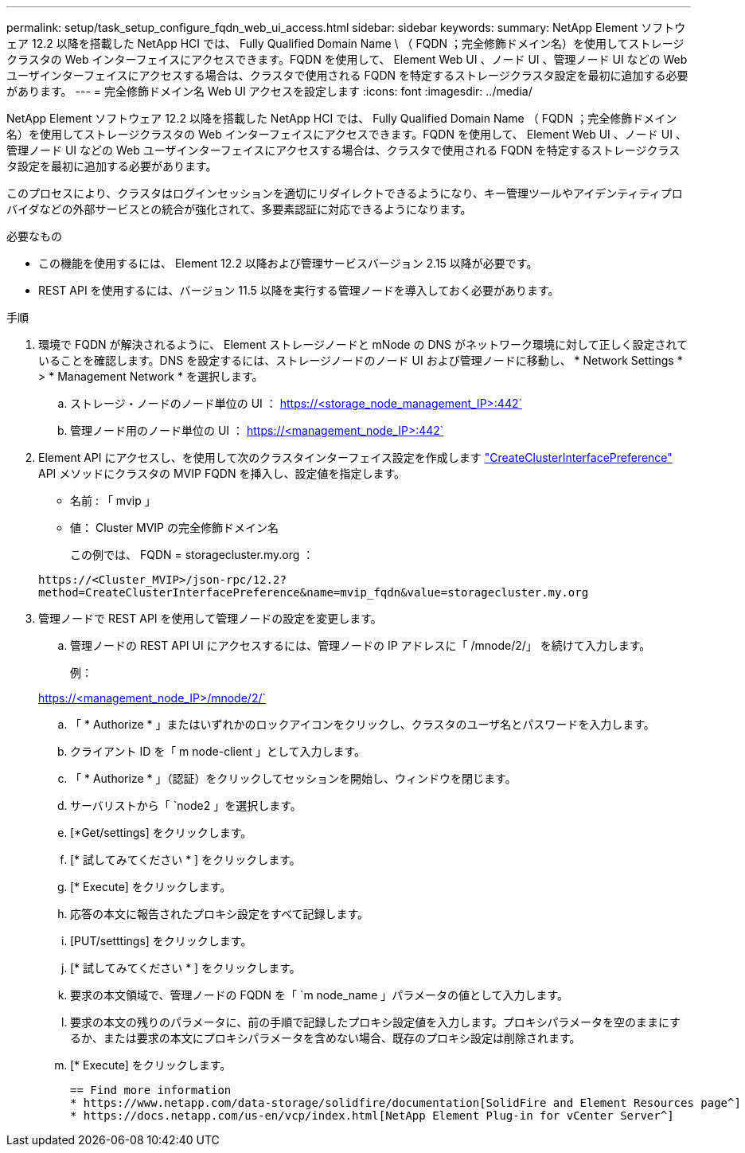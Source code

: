 ---
permalink: setup/task_setup_configure_fqdn_web_ui_access.html 
sidebar: sidebar 
keywords:  
summary: NetApp Element ソフトウェア 12.2 以降を搭載した NetApp HCI では、 Fully Qualified Domain Name \ （ FQDN ；完全修飾ドメイン名）を使用してストレージクラスタの Web インターフェイスにアクセスできます。FQDN を使用して、 Element Web UI 、ノード UI 、管理ノード UI などの Web ユーザインターフェイスにアクセスする場合は、クラスタで使用される FQDN を特定するストレージクラスタ設定を最初に追加する必要があります。 
---
= 完全修飾ドメイン名 Web UI アクセスを設定します
:icons: font
:imagesdir: ../media/


[role="lead"]
NetApp Element ソフトウェア 12.2 以降を搭載した NetApp HCI では、 Fully Qualified Domain Name （ FQDN ；完全修飾ドメイン名）を使用してストレージクラスタの Web インターフェイスにアクセスできます。FQDN を使用して、 Element Web UI 、ノード UI 、管理ノード UI などの Web ユーザインターフェイスにアクセスする場合は、クラスタで使用される FQDN を特定するストレージクラスタ設定を最初に追加する必要があります。

このプロセスにより、クラスタはログインセッションを適切にリダイレクトできるようになり、キー管理ツールやアイデンティティプロバイダなどの外部サービスとの統合が強化されて、多要素認証に対応できるようになります。

.必要なもの
* この機能を使用するには、 Element 12.2 以降および管理サービスバージョン 2.15 以降が必要です。
* REST API を使用するには、バージョン 11.5 以降を実行する管理ノードを導入しておく必要があります。


.手順
. 環境で FQDN が解決されるように、 Element ストレージノードと mNode の DNS がネットワーク環境に対して正しく設定されていることを確認します。DNS を設定するには、ストレージノードのノード UI および管理ノードに移動し、 * Network Settings * > * Management Network * を選択します。
+
.. ストレージ・ノードのノード単位の UI ： https://<storage_node_management_IP>:442`
.. 管理ノード用のノード単位の UI ： https://<management_node_IP>:442`


. Element API にアクセスし、を使用して次のクラスタインターフェイス設定を作成します link:../api/reference_element_api_createclusterinterfacepreference.html["CreateClusterInterfacePreference"] API メソッドにクラスタの MVIP FQDN を挿入し、設定値を指定します。
+
** 名前 : 「 mvip 」
** 値： Cluster MVIP の完全修飾ドメイン名
+
この例では、 FQDN = storagecluster.my.org ：

+
[listing]
----
https://<Cluster_MVIP>/json-rpc/12.2?
method=CreateClusterInterfacePreference&name=mvip_fqdn&value=storagecluster.my.org
----


. 管理ノードで REST API を使用して管理ノードの設定を変更します。
+
.. 管理ノードの REST API UI にアクセスするには、管理ノードの IP アドレスに「 /mnode/2/」 を続けて入力します。
+
例：

+
https://<management_node_IP>/mnode/2/`

.. 「 * Authorize * 」またはいずれかのロックアイコンをクリックし、クラスタのユーザ名とパスワードを入力します。
.. クライアント ID を「 m node-client 」として入力します。
.. 「 * Authorize * 」（認証）をクリックしてセッションを開始し、ウィンドウを閉じます。
.. サーバリストから「 `node2 」を選択します。
.. [*Get/settings] をクリックします。
.. [* 試してみてください * ] をクリックします。
.. [* Execute] をクリックします。
.. 応答の本文に報告されたプロキシ設定をすべて記録します。
.. [PUT/setttings] をクリックします。
.. [* 試してみてください * ] をクリックします。
.. 要求の本文領域で、管理ノードの FQDN を「 `m node_name 」パラメータの値として入力します。
.. 要求の本文の残りのパラメータに、前の手順で記録したプロキシ設定値を入力します。プロキシパラメータを空のままにするか、または要求の本文にプロキシパラメータを含めない場合、既存のプロキシ設定は削除されます。
.. [* Execute] をクリックします。
+
....
== Find more information
* https://www.netapp.com/data-storage/solidfire/documentation[SolidFire and Element Resources page^]
* https://docs.netapp.com/us-en/vcp/index.html[NetApp Element Plug-in for vCenter Server^]
....



